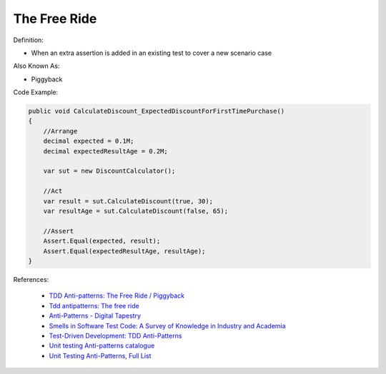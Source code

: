 The Free Ride
^^^^^
Definition:

* When an extra assertion is added in an existing test to cover a new scenario case

Also Known As:

* Piggyback

Code Example:

.. code-block:: java

    public void CalculateDiscount_ExpectedDiscountForFirstTimePurchase()
    {
        //Arrange            
        decimal expected = 0.1M;
        decimal expectedResultAge = 0.2M;

        var sut = new DiscountCalculator();

        //Act
        var result = sut.CalculateDiscount(true, 30);
        var resultAge = sut.CalculateDiscount(false, 65);

        //Assert            
        Assert.Equal(expected, result);
        Assert.Equal(expectedResultAge, resultAge);
    }

References:

 * `TDD Anti-patterns: The Free Ride / Piggyback <https://matheus.ro/2018/04/30/tdd-antipatterns-the-free-ride-piggyback/>`_
 * `Tdd antipatterns: The free ride <https://semaphoreci.com/blog/2014/06/24/tdd-antipatterns-the-free-ride.html>`_
 * `Anti-Patterns - Digital Tapestry <https://digitaltapestry.net/testify/manual/AntiPatterns.html>`_
 * `Smells in Software Test Code: A Survey of Knowledge in Industry and Academia <https://www.sciencedirect.com/science/article/abs/pii/S0164121217303060>`_
 * `Test-Driven Development: TDD Anti-Patterns <https://bryanwilhite.github.io/the-funky-knowledge-base/entry/kb2076072213/>`_
 * `Unit testing Anti-patterns catalogue <https://stackoverflow.com/questions/333682/unit-testing-anti-patterns-catalogue>`_
 * `Unit Testing Anti-Patterns, Full List <https://www.yegor256.com/2018/12/11/unit-testing-anti-patterns.html>`_

